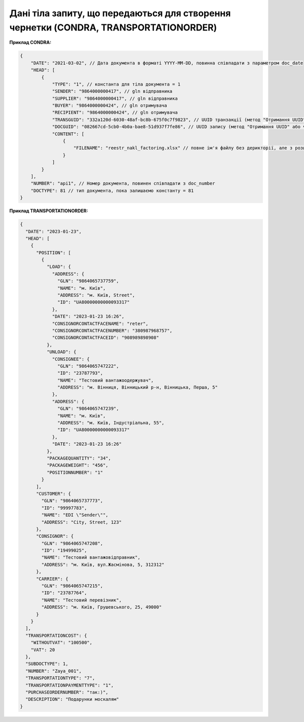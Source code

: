 .. deprecated (not for integrated users - web only) Ok, this is an exception for CONDRA (temporary) - delete when another api will be ready

###################################################################################################
**Дані тіла запиту, що передаються для створення чернетки (CONDRA, TRANSPORTATIONORDER)**
###################################################################################################

**Приклад CONDRA:**

.. code:: json

    {
        "DATE": "2021-03-02", // Дата документа в форматі YYYY-MM-DD, повинна співпадати з параметром doc_date
        "HEAD": [
            {
                "TYPE": "1", // константа для тіла документа = 1
                "SENDER": "9864000000417", // gln відправника
                "SUPPLIER": "9864000000417", // gln відправника
                "BUYER": "9864000000424", // gln отримувача
                "RECIPIENT": "9864000000424", // gln отримувача
                "TRANSGUID": "332a120d-6030-48af-bc8b-675f0c7f9823", // UUID транзакції (метод "Отримання UUID" або через Вашу облікову систему)
                "DOCGUID": "082667cd-5cb0-4b0a-bae8-51d937f7fe86", // UUID запису (метод "Отримання UUID" або через Вашу облікову систему)
                "CONTENT": [
                    {
                        "FILENAME": "reestr_nakl_factoring.xlsx" // повне ім'я файлу без дерикторії, але з розширенням.
                    }
                ]
            }
        ],
        "NUMBER": "api1", // Номер документа, повинен співпадати з doc_number
        "DOCTYPE": 81 // тип документа, пока залишаємо константу = 81
    }

**Приклад TRANSPORTATIONORDER:**

.. code:: json

	{
	  "DATE": "2023-01-23",
	  "HEAD": [
	    {
	      "POSITION": [
	        {
	          "LOAD": {
	            "ADDRESS": {
	              "GLN": "9864065737759",
	              "NAME": "м. Київ",
	              "ADDRESS": "м. Київ, Street",
	              "ID": "UA80000000000093317"
	            },
	            "DATE": "2023-01-23 16:26",
	            "CONSIGNORCONTACTFACENAME": "reter",
	            "CONSIGNORCONTACTFACENUMBER": "380987968757",
	            "CONSIGNORCONTACTFACEID": "908989898908"
	          },
	          "UNLOAD": {
	            "CONSIGNEE": {
	              "GLN": "9864065747222",
	              "ID": "23787793",
	              "NAME": "Тестовий вантажоодержувач",
	              "ADDRESS": "м. Вінниця, Вінницький р-н, Вінницька, Перша, 5"
	            },
	            "ADDRESS": {
	              "GLN": "9864065747239",
	              "NAME": "м. Київ",
	              "ADDRESS": "м. Київ, Індустріальна, 55",
	              "ID": "UA80000000000093317"
	            },
	            "DATE": "2023-01-23 16:26"
	          },
	          "PACKAGEQUANTITY": "34",
	          "PACKAGEWEIGHT": "456",
	          "POSITIONNUMBER": "1"
	        }
	      ],
	      "CUSTOMER": {
	        "GLN": "9864065737773",
	        "ID": "99997783",
	        "NAME": "EDI \"Sender\"",
	        "ADDRESS": "City, Street, 123"
	      },
	      "CONSIGNOR": {
	        "GLN": "9864065747208",
	        "ID": "19499025",
	        "NAME": "Тестовий вантажовідправник",
	        "ADDRESS": "м. Київ, вул.Жасмінова, 5, 312312"
	      },
	      "CARRIER": {
	        "GLN": "9864065747215",
	        "ID": "23787764",
	        "NAME": "Тестовий перевізник",
	        "ADDRESS": "м. Київ, Грушевського, 25, 49000"
	      }
	    }
	  ],
	  "TRANSPORTATIONCOST": {
	    "WITHOUTVAT": "100500",
	    "VAT": 20
	  },
	  "SUBDOCTYPE": 1,
	  "NUMBER": "Zaya_001",
	  "TRANSPORTATIONTYPE": "7",
	  "TRANSPORTATIONPAYMENTTYPE": "1",
	  "PURCHASEORDERNUMBER": "так:)",
	  "DESCRIPTION": "Подарунки москалям"
	}